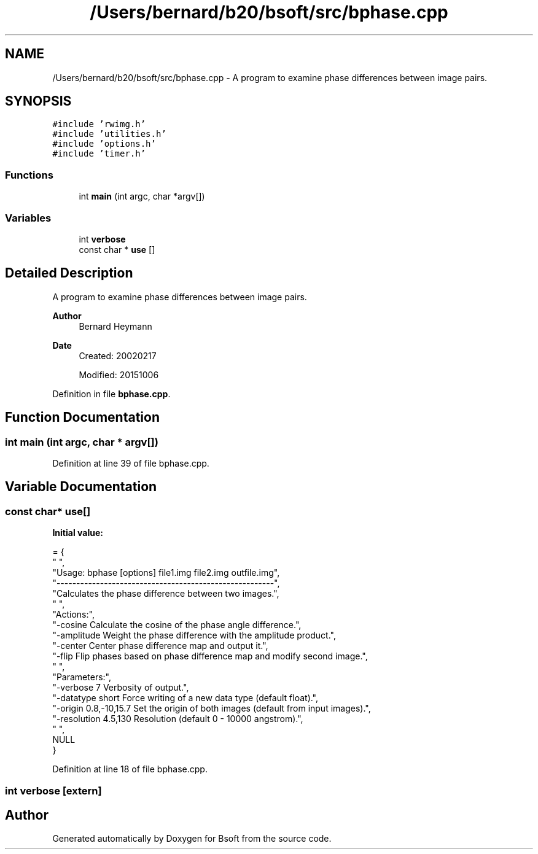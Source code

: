 .TH "/Users/bernard/b20/bsoft/src/bphase.cpp" 3 "Wed Sep 1 2021" "Version 2.1.0" "Bsoft" \" -*- nroff -*-
.ad l
.nh
.SH NAME
/Users/bernard/b20/bsoft/src/bphase.cpp \- A program to examine phase differences between image pairs\&.  

.SH SYNOPSIS
.br
.PP
\fC#include 'rwimg\&.h'\fP
.br
\fC#include 'utilities\&.h'\fP
.br
\fC#include 'options\&.h'\fP
.br
\fC#include 'timer\&.h'\fP
.br

.SS "Functions"

.in +1c
.ti -1c
.RI "int \fBmain\fP (int argc, char *argv[])"
.br
.in -1c
.SS "Variables"

.in +1c
.ti -1c
.RI "int \fBverbose\fP"
.br
.ti -1c
.RI "const char * \fBuse\fP []"
.br
.in -1c
.SH "Detailed Description"
.PP 
A program to examine phase differences between image pairs\&. 


.PP
\fBAuthor\fP
.RS 4
Bernard Heymann 
.RE
.PP
\fBDate\fP
.RS 4
Created: 20020217 
.PP
Modified: 20151006 
.RE
.PP

.PP
Definition in file \fBbphase\&.cpp\fP\&.
.SH "Function Documentation"
.PP 
.SS "int main (int argc, char * argv[])"

.PP
Definition at line 39 of file bphase\&.cpp\&.
.SH "Variable Documentation"
.PP 
.SS "const char* use[]"
\fBInitial value:\fP
.PP
.nf
= {
" ",
"Usage: bphase [options] file1\&.img file2\&.img outfile\&.img",
"-------------------------------------------------------",
"Calculates the phase difference between two images\&.",
" ",
"Actions:",
"-cosine                  Calculate the cosine of the phase angle difference\&.",
"-amplitude               Weight the phase difference with the amplitude product\&.",
"-center                  Center phase difference map and output it\&.",
"-flip                    Flip phases based on phase difference map and modify second image\&.",
" ",
"Parameters:",
"-verbose 7               Verbosity of output\&.",
"-datatype short          Force writing of a new data type (default float)\&.",
"-origin 0\&.8,-10,15\&.7     Set the origin of both images (default from input images)\&.",
"-resolution 4\&.5,130      Resolution (default 0 - 10000 angstrom)\&.",
" ",
NULL
}
.fi
.PP
Definition at line 18 of file bphase\&.cpp\&.
.SS "int verbose\fC [extern]\fP"

.SH "Author"
.PP 
Generated automatically by Doxygen for Bsoft from the source code\&.
